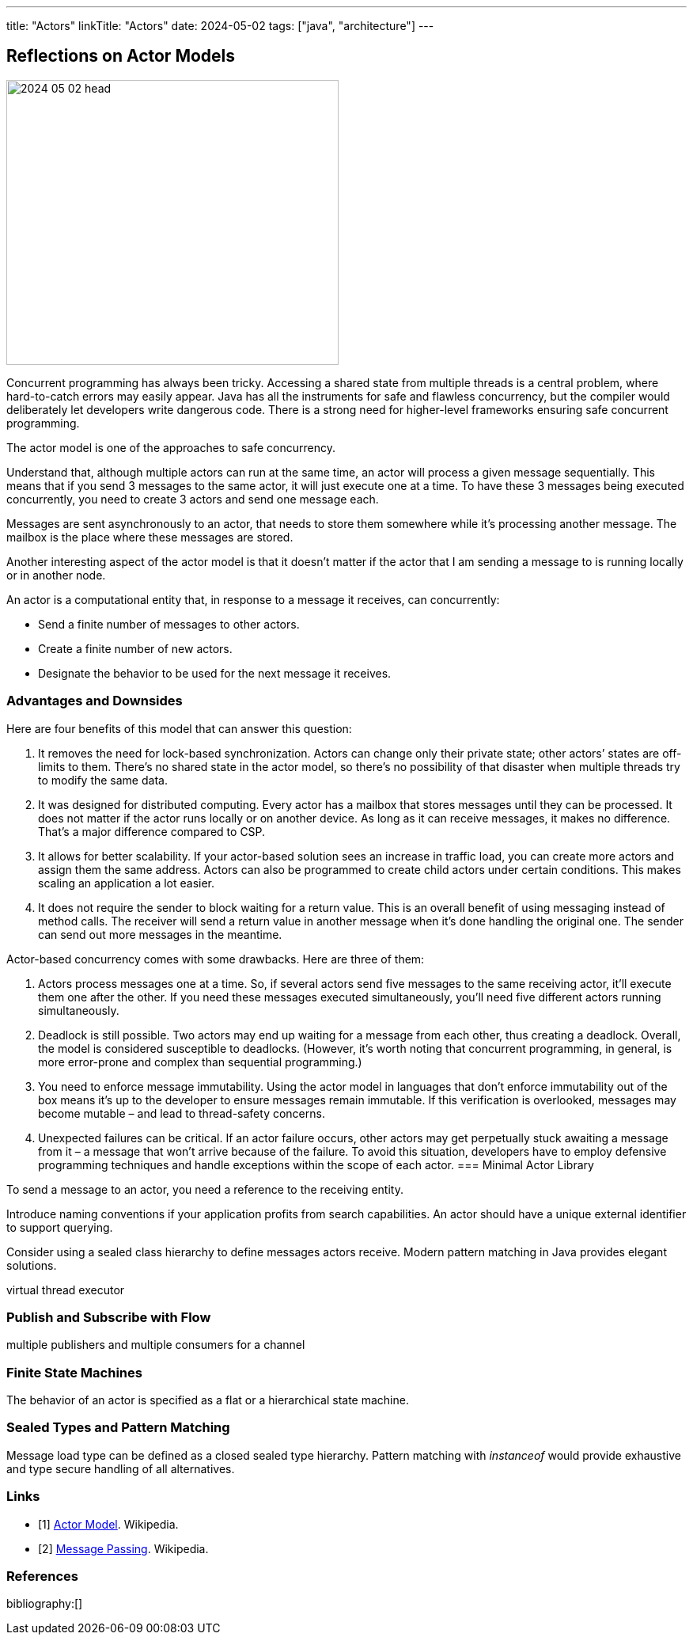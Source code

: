 ---
title: "Actors"
linkTitle: "Actors"
date: 2024-05-02
tags: ["java", "architecture"]
---

== Reflections on Actor Models
:author: Marcel Baumann
:email: <marcel.baumann@tangly.net>
:homepage: https://www.tangly.net/
:company: https://www.tangly.net/[tangly llc]

image::2024-05-02-head.svg[width=420,height=360,role=left]

Concurrent programming has always been tricky.
Accessing a shared state from multiple threads is a central problem, where hard-to-catch errors may easily appear.
Java has all the instruments for safe and flawless concurrency, but the compiler would deliberately let developers write dangerous code.
There is a strong need for higher-level frameworks ensuring safe concurrent programming.

The actor model is one of the approaches to safe concurrency.

Understand that, although multiple actors can run at the same time, an actor will process a given message sequentially.
This means that if you send 3 messages to the same actor, it will just execute one at a time.
To have these 3 messages being executed concurrently, you need to create 3 actors and send one message each.

Messages are sent asynchronously to an actor, that needs to store them somewhere while it’s processing another message.
The mailbox is the place where these messages are stored.

Another interesting aspect of the actor model is that it doesn’t matter if the actor that I am sending a message to is running locally or in another node.

An actor is a computational entity that, in response to a message it receives, can concurrently:

- Send a finite number of messages to other actors.
- Create a finite number of new actors.
- Designate the behavior to be used for the next message it receives.

=== Advantages and Downsides

Here are four benefits of this model that can answer this question:

. It removes the need for lock-based synchronization.
Actors can change only their private state; other actors’ states are off-limits to them.
There’s no shared state in the actor model, so there’s no possibility of that disaster when multiple threads try to modify the same data.
. It was designed for distributed computing.
Every actor has a mailbox that stores messages until they can be processed.
It does not matter if the actor runs locally or on another device.
As long as it can receive messages, it makes no difference.
That’s a major difference compared to CSP.
. It allows for better scalability.
If your actor-based solution sees an increase in traffic load, you can create more actors and assign them the same address.
Actors can also be programmed to create child actors under certain conditions.
This makes scaling an application a lot easier.
. It does not require the sender to block waiting for a return value.
This is an overall benefit of using messaging instead of method calls.
The receiver will send a return value in another message when it’s done handling the original one.
The sender can send out more messages in the meantime.

Actor-based concurrency comes with some drawbacks.
Here are three of them:

. Actors process messages one at a time.
So, if several actors send five messages to the same receiving actor, it’ll execute them one after the other.
If you need these messages executed simultaneously, you’ll need five different actors running simultaneously.
. Deadlock is still possible.
Two actors may end up waiting for a message from each other, thus creating a deadlock.
Overall, the model is considered susceptible to deadlocks.
(However, it’s worth noting that concurrent programming, in general, is more error-prone and complex than sequential programming.)
. You need to enforce message immutability.
Using the actor model in languages that don’t enforce immutability out of the box means it’s up to the developer to ensure messages remain immutable.
If this verification is overlooked, messages may become mutable – and lead to thread-safety concerns.
. Unexpected failures can be critical.
If an actor failure occurs, other actors may get perpetually stuck awaiting a message from it – a message that won’t arrive because of the failure.
To avoid this situation, developers have to employ defensive programming techniques and handle exceptions within the scope of each actor.
=== Minimal Actor Library

To send a message to an actor, you need a reference to the receiving entity.

Introduce naming conventions if your application profits from search capabilities.
An actor should have a unique external identifier to support querying.

Consider using a sealed class hierarchy to define messages actors receive.
Modern pattern matching in Java provides elegant solutions.

virtual thread executor

=== Publish and Subscribe with Flow

multiple publishers and multiple consumers for a channel

=== Finite State Machines

The behavior of an actor is specified as a flat or a hierarchical state machine.

=== Sealed Types and Pattern Matching

Message load type can be defined as a closed sealed type hierarchy.
Pattern matching with _instanceof_ would provide exhaustive and type secure handling of all alternatives.

[bibliography]
=== Links

- [[[actor-model, 1]]] https://en.wikipedia.org/wiki/Actor_model[Actor Model].
Wikipedia.
- [[[message-passing, 2]]] https://en.wikipedia.org/wiki/Message_passing[Message Passing].
Wikipedia.

=== References

bibliography:[]

